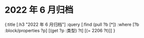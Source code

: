 #+类型: 2022年
#+主页: [[2022年归档记录]]
* 2022 年 6 月归档
:PROPERTIES:
:query-sort-by: 日期
:query-table: true
:query-sort-desc: true
:query-properties: [:类型 :日期 :date]
:END:
#+BEGIN_QUERY
{:title [:h3 "2022 年 6 月归档"]
 :query [:find (pull ?b [*])
       :where
       [?b :block/properties ?p]
       [(get ?p :类型) ?t]
       [(= 2206 ?t)]]
}
#+END_QUERY
